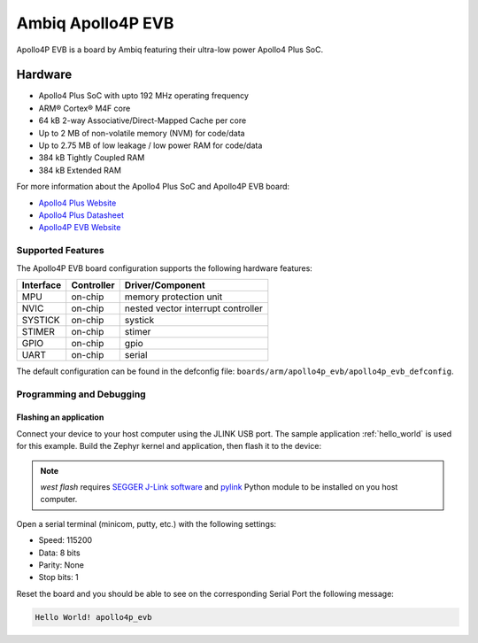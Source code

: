 .. _apollo4p_evb:

Ambiq Apollo4P EVB
##################

Apollo4P EVB is a board by Ambiq featuring their ultra-low power Apollo4 Plus SoC.

.. image:: ./apollo4-plus-soc-eval-board.jpg
   :align: center
   :alt: Apollo4P EVB

Hardware
********

- Apollo4 Plus SoC with upto 192 MHz operating frequency
- ARM® Cortex® M4F core
- 64 kB 2-way Associative/Direct-Mapped Cache per core
- Up to 2 MB of non-volatile memory (NVM) for code/data
- Up to 2.75 MB of low leakage / low power RAM for code/data
- 384 kB Tightly Coupled RAM
- 384 kB Extended RAM

For more information about the Apollo4 Plus SoC and Apollo4P EVB board:

- `Apollo4 Plus Website`_
- `Apollo4 Plus Datasheet`_
- `Apollo4P EVB Website`_

Supported Features
==================

The Apollo4P EVB board configuration supports the following hardware features:

+-----------+------------+-------------------------------------+
| Interface | Controller | Driver/Component                    |
+===========+============+=====================================+
| MPU       | on-chip    | memory protection unit              |
+-----------+------------+-------------------------------------+
| NVIC      | on-chip    | nested vector interrupt controller  |
+-----------+------------+-------------------------------------+
| SYSTICK   | on-chip    | systick                             |
+-----------+------------+-------------------------------------+
| STIMER    | on-chip    | stimer                              |
+-----------+------------+-------------------------------------+
| GPIO      | on-chip    | gpio                                |
+-----------+------------+-------------------------------------+
| UART      | on-chip    | serial                              |
+-----------+------------+-------------------------------------+

The default configuration can be found in the defconfig file:
``boards/arm/apollo4p_evb/apollo4p_evb_defconfig``.

Programming and Debugging
=========================

Flashing an application
-----------------------

Connect your device to your host computer using the JLINK USB port.
The sample application :ref:`hello_world` is used for this example.
Build the Zephyr kernel and application, then flash it to the device:

.. zephyr-app-commands::
   :zephyr-app: samples/hello_world
   :board: apollo4p_evb
   :goals: flash

.. note::
   `west flash` requires `SEGGER J-Link software`_ and `pylink`_ Python module
   to be installed on you host computer.

Open a serial terminal (minicom, putty, etc.) with the following settings:

- Speed: 115200
- Data: 8 bits
- Parity: None
- Stop bits: 1

Reset the board and you should be able to see on the corresponding Serial Port
the following message:

.. code-block:: console

   Hello World! apollo4p_evb

.. _Apollo4 Plus Website:
   https://ambiq.com/apollo4-plus/

.. _Apollo4 Plus Datasheet:
   https://contentportal.ambiq.com/documents/20123/388415/Apollo4-Plus-SoC-Datasheet.pdf

.. _Apollo4P EVB Website:
   https://www.ambiq.top/en/apollo4-plus-soc-eval-board

.. _SEGGER J-Link software:
   https://www.segger.com/downloads/jlink

.. _pylink:
   https://github.com/Square/pylink
